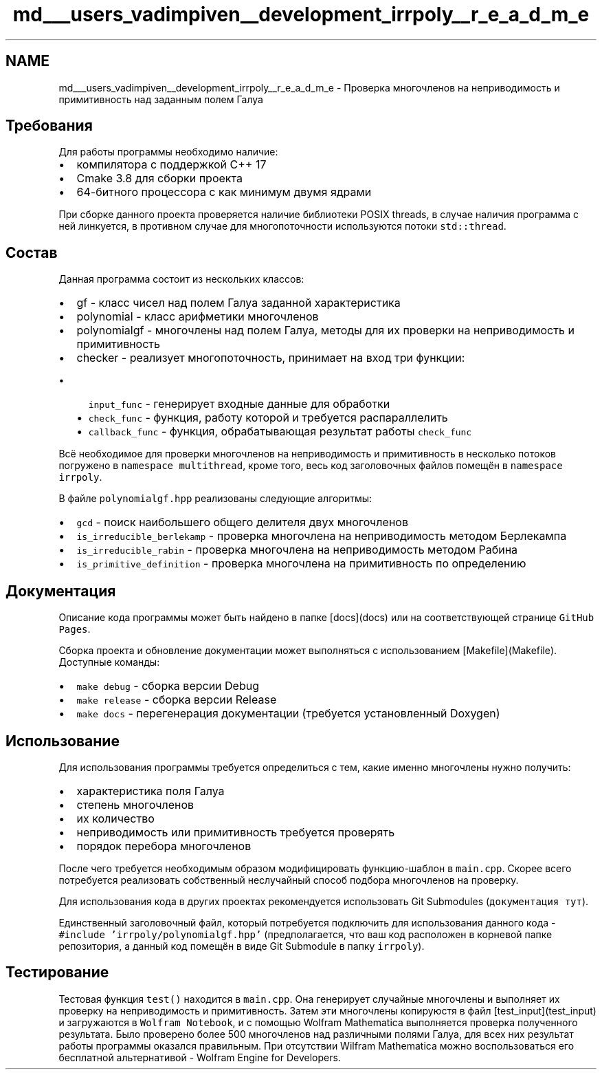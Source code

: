 .TH "md___users_vadimpiven__development_irrpoly__r_e_a_d_m_e" 3 "Чт 14 Ноя 2019" "Version 1.0.0" "irrpoly" \" -*- nroff -*-
.ad l
.nh
.SH NAME
md___users_vadimpiven__development_irrpoly__r_e_a_d_m_e \- Проверка многочленов на неприводимость и примитивность над заданным полем Галуа 

.SH "Требования"
.PP
Для работы программы необходимо наличие:
.IP "\(bu" 2
компилятора с поддержкой C++ 17
.IP "\(bu" 2
Cmake 3\&.8 для сборки проекта
.IP "\(bu" 2
64-битного процессора с как минимум двумя ядрами
.PP
.PP
При сборке данного проекта проверяется наличие библиотеки POSIX threads, в случае наличия программа с ней линкуется, в противном случае для многопоточности используются потоки \fCstd::thread\fP\&.
.SH "Состав"
.PP
Данная программа состоит из нескольких классов:
.IP "\(bu" 2
gf - класс чисел над полем Галуа заданной характеристика
.IP "\(bu" 2
polynomial - класс арифметики многочленов
.IP "\(bu" 2
polynomialgf - многочлены над полем Галуа, методы для их проверки на неприводимость и примитивность
.IP "\(bu" 2
checker - реализует многопоточность, принимает на вход три функции:
.IP "  \(bu" 4
\fCinput_func\fP - генерирует входные данные для обработки
.IP "  \(bu" 4
\fCcheck_func\fP - функция, работу которой и требуется распараллелить
.IP "  \(bu" 4
\fCcallback_func\fP - функция, обрабатывающая результат работы \fCcheck_func\fP
.PP

.PP
.PP
Всё необходимое для проверки многочленов на неприводимость и примитивность в несколько потоков погружено в \fCnamespace multithread\fP, кроме того, весь код заголовочных файлов помещён в \fCnamespace irrpoly\fP\&.
.PP
В файле \fCpolynomialgf\&.hpp\fP реализованы следующие алгоритмы:
.IP "\(bu" 2
\fCgcd\fP - поиск наибольшего общего делителя двух многочленов
.IP "\(bu" 2
\fCis_irreducible_berlekamp\fP - проверка многочлена на неприводимость методом Берлекампа
.IP "\(bu" 2
\fCis_irreducible_rabin\fP - проверка многочлена на неприводимость методом Рабина
.IP "\(bu" 2
\fCis_primitive_definition\fP - проверка многочлена на примитивность по определению
.PP
.SH "Документация"
.PP
Описание кода программы может быть найдено в папке [docs](docs) или на соответствующей странице \fCGitHub Pages\fP\&.
.PP
Сборка проекта и обновление документации может выполняться с использованием [Makefile](Makefile)\&. Доступные команды:
.IP "\(bu" 2
\fCmake debug\fP - сборка версии Debug
.IP "\(bu" 2
\fCmake release\fP - сборка версии Release
.IP "\(bu" 2
\fCmake docs\fP - перегенерация документации (требуется установленный Doxygen)
.PP
.SH "Использование"
.PP
Для использования программы требуется определиться с тем, какие именно многочлены нужно получить:
.IP "\(bu" 2
характеристика поля Галуа
.IP "\(bu" 2
степень многочленов
.IP "\(bu" 2
их количество
.IP "\(bu" 2
неприводимость или примитивность требуется проверять
.IP "\(bu" 2
порядок перебора многочленов
.PP
.PP
После чего требуется необходимым образом модифицировать функцию-шаблон в \fCmain\&.cpp\fP\&. Скорее всего потребуется реализовать собственный неслучайный способ подбора многочленов на проверку\&.
.PP
Для использования кода в других проектах рекомендуется использовать Git Submodules (\fCдокументация тут\fP)\&.
.PP
Единственный заголовочный файл, который потребуется подключить для использования данного кода - \fC#include 'irrpoly/polynomialgf\&.hpp'\fP (предполагается, что ваш код расположен в корневой папке репозитория, а данный код помещён в виде Git Submodule в папку \fCirrpoly\fP)\&.
.SH "Тестирование"
.PP
Тестовая функция \fCtest()\fP находится в \fCmain\&.cpp\fP\&. Она генерирует случайные многочлены и выполняет их проверку на неприводимость и примитивность\&. Затем эти многочлены копируюстя в файл [test_input](test_input) и загружаются в \fCWolfram Notebook\fP, и с помощью Wolfram Mathematica выполняется проверка полученного результата\&. Было проверено более 500 многочленов над различными полями Галуа, для всех них результат работы программы оказался правильным\&. При отсутствии Wilfram Mathematica можно воспользоваться его бесплатной альтернативой - Wolfram Engine for Developers\&. 
